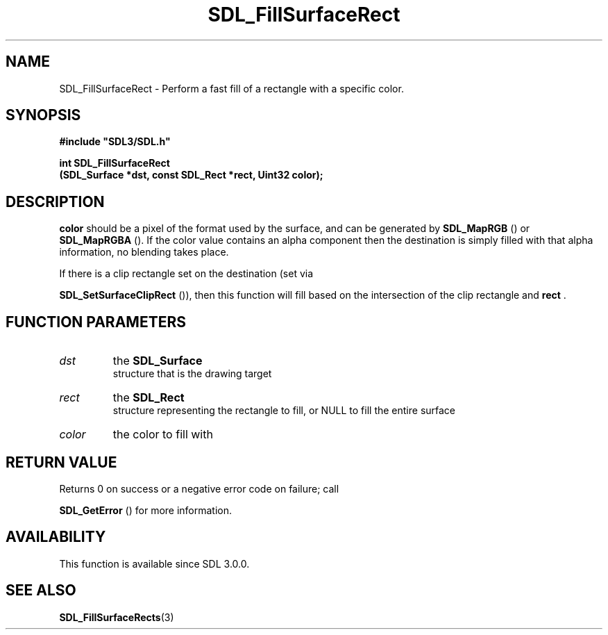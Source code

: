 .\" This manpage content is licensed under Creative Commons
.\"  Attribution 4.0 International (CC BY 4.0)
.\"   https://creativecommons.org/licenses/by/4.0/
.\" This manpage was generated from SDL's wiki page for SDL_FillSurfaceRect:
.\"   https://wiki.libsdl.org/SDL_FillSurfaceRect
.\" Generated with SDL/build-scripts/wikiheaders.pl
.\"  revision SDL-aba3038
.\" Please report issues in this manpage's content at:
.\"   https://github.com/libsdl-org/sdlwiki/issues/new
.\" Please report issues in the generation of this manpage from the wiki at:
.\"   https://github.com/libsdl-org/SDL/issues/new?title=Misgenerated%20manpage%20for%20SDL_FillSurfaceRect
.\" SDL can be found at https://libsdl.org/
.de URL
\$2 \(laURL: \$1 \(ra\$3
..
.if \n[.g] .mso www.tmac
.TH SDL_FillSurfaceRect 3 "SDL 3.0.0" "SDL" "SDL3 FUNCTIONS"
.SH NAME
SDL_FillSurfaceRect \- Perform a fast fill of a rectangle with a specific color\[char46]
.SH SYNOPSIS
.nf
.B #include \(dqSDL3/SDL.h\(dq
.PP
.BI "int SDL_FillSurfaceRect
.BI "    (SDL_Surface *dst, const SDL_Rect *rect, Uint32 color);
.fi
.SH DESCRIPTION

.BR color
should be a pixel of the format used by the surface, and can be
generated by 
.BR SDL_MapRGB
() or 
.BR SDL_MapRGBA
()\[char46] If
the color value contains an alpha component then the destination is simply
filled with that alpha information, no blending takes place\[char46]

If there is a clip rectangle set on the destination (set via

.BR SDL_SetSurfaceClipRect
()), then this function
will fill based on the intersection of the clip rectangle and
.BR rect
\[char46]

.SH FUNCTION PARAMETERS
.TP
.I dst
the 
.BR SDL_Surface
 structure that is the drawing target
.TP
.I rect
the 
.BR SDL_Rect
 structure representing the rectangle to fill, or NULL to fill the entire surface
.TP
.I color
the color to fill with
.SH RETURN VALUE
Returns 0 on success or a negative error code on failure; call

.BR SDL_GetError
() for more information\[char46]

.SH AVAILABILITY
This function is available since SDL 3\[char46]0\[char46]0\[char46]

.SH SEE ALSO
.BR SDL_FillSurfaceRects (3)

